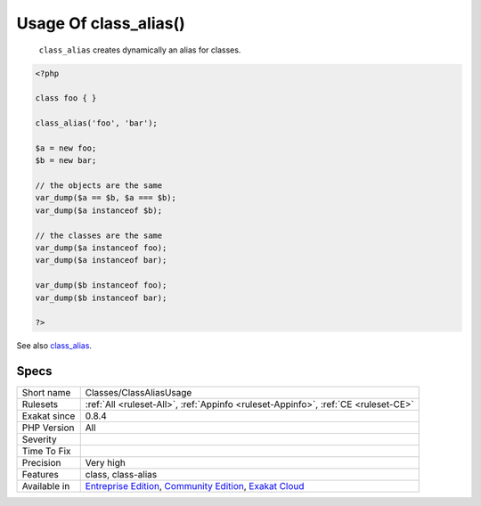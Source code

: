 .. _classes-classaliasusage:

.. _usage-of-class\_alias():

Usage Of class_alias()
++++++++++++++++++++++

  ``class_alias`` creates dynamically an alias for classes. 


.. code-block:: php
   
   <?php
   
   class foo { }
   
   class_alias('foo', 'bar');
   
   $a = new foo;
   $b = new bar;
   
   // the objects are the same
   var_dump($a == $b, $a === $b);
   var_dump($a instanceof $b);
   
   // the classes are the same
   var_dump($a instanceof foo);
   var_dump($a instanceof bar);
   
   var_dump($b instanceof foo);
   var_dump($b instanceof bar);
   
   ?>

See also `class_alias <https://www.php.net/class_alias>`_.


Specs
_____

+--------------+-----------------------------------------------------------------------------------------------------------------------------------------------------------------------------------------+
| Short name   | Classes/ClassAliasUsage                                                                                                                                                                 |
+--------------+-----------------------------------------------------------------------------------------------------------------------------------------------------------------------------------------+
| Rulesets     | :ref:`All <ruleset-All>`, :ref:`Appinfo <ruleset-Appinfo>`, :ref:`CE <ruleset-CE>`                                                                                                      |
+--------------+-----------------------------------------------------------------------------------------------------------------------------------------------------------------------------------------+
| Exakat since | 0.8.4                                                                                                                                                                                   |
+--------------+-----------------------------------------------------------------------------------------------------------------------------------------------------------------------------------------+
| PHP Version  | All                                                                                                                                                                                     |
+--------------+-----------------------------------------------------------------------------------------------------------------------------------------------------------------------------------------+
| Severity     |                                                                                                                                                                                         |
+--------------+-----------------------------------------------------------------------------------------------------------------------------------------------------------------------------------------+
| Time To Fix  |                                                                                                                                                                                         |
+--------------+-----------------------------------------------------------------------------------------------------------------------------------------------------------------------------------------+
| Precision    | Very high                                                                                                                                                                               |
+--------------+-----------------------------------------------------------------------------------------------------------------------------------------------------------------------------------------+
| Features     | class, class-alias                                                                                                                                                                      |
+--------------+-----------------------------------------------------------------------------------------------------------------------------------------------------------------------------------------+
| Available in | `Entreprise Edition <https://www.exakat.io/entreprise-edition>`_, `Community Edition <https://www.exakat.io/community-edition>`_, `Exakat Cloud <https://www.exakat.io/exakat-cloud/>`_ |
+--------------+-----------------------------------------------------------------------------------------------------------------------------------------------------------------------------------------+


